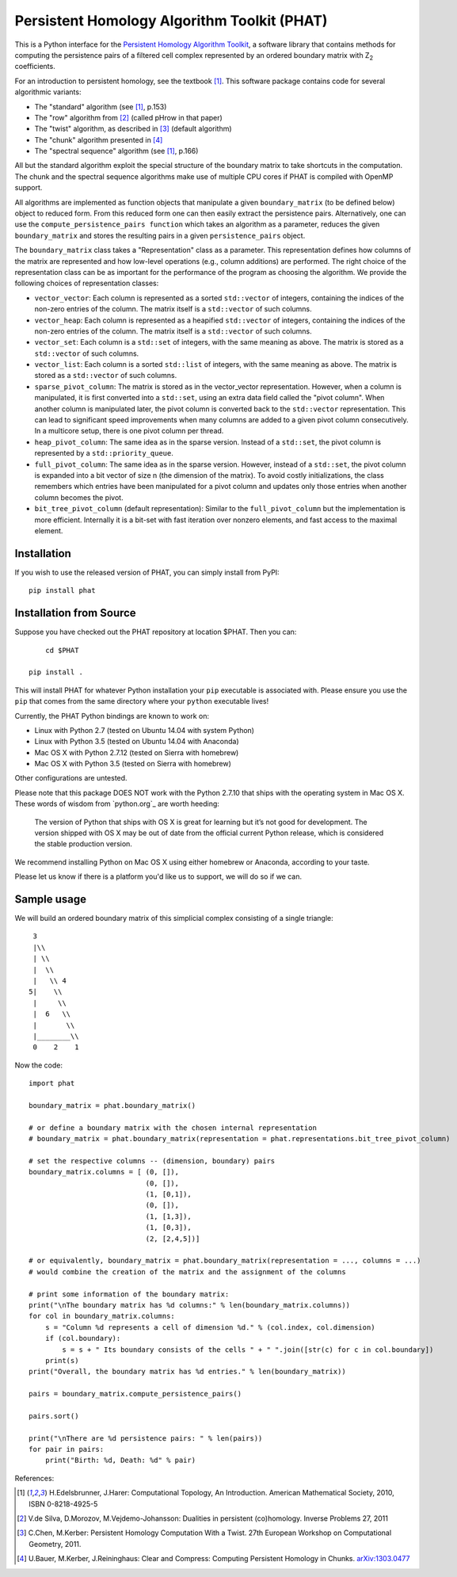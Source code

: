 Persistent Homology Algorithm Toolkit (PHAT)
============================================

This is a Python interface for the `Persistent Homology Algorithm Toolkit`_, a software library
that contains methods for computing the persistence pairs of a 
filtered cell complex represented by an ordered boundary matrix with Z\ :sub:`2` coefficients.

For an introduction to persistent homology, see the textbook [1]_. This software package
contains code for several algorithmic variants:

* The "standard" algorithm (see [1]_, p.153)
* The "row" algorithm from [2]_ (called pHrow in that paper)
* The "twist" algorithm, as described in [3]_ (default algorithm)
* The "chunk" algorithm presented in [4]_ 
* The "spectral sequence" algorithm (see [1]_, p.166)

All but the standard algorithm exploit the special structure of the boundary matrix
to take shortcuts in the computation. The chunk and the spectral sequence algorithms
make use of multiple CPU cores if PHAT is compiled with OpenMP support.

All algorithms are implemented as function objects that manipulate a given 
``boundary_matrix`` (to be defined below) object to reduced form. 
From this reduced form one can then easily extract the persistence pairs. 
Alternatively, one can use the ``compute_persistence_pairs function`` which takes an 
algorithm as a parameter, reduces the given ``boundary_matrix`` and stores the 
resulting pairs in a given ``persistence_pairs`` object.

The ``boundary_matrix`` class takes a "Representation" class as a parameter. 
This representation defines how columns of the matrix are represented and how 
low-level operations (e.g., column additions) are performed. The right choice of the 
representation class can be as important for the performance of the program as choosing
the algorithm. We provide the following choices of representation classes:

* ``vector_vector``: Each column is represented as a sorted ``std::vector`` of integers, containing the indices of the non-zero entries of the column. The matrix itself is a ``std::vector`` of such columns.
* ``vector_heap``: Each column is represented as a heapified ``std::vector`` of integers, containing the indices of the non-zero entries of the column. The matrix itself is a ``std::vector`` of such columns.
* ``vector_set``: Each column is a ``std::set`` of integers, with the same meaning as above. The matrix is stored as a ``std::vector`` of such columns.
* ``vector_list``: Each column is a sorted ``std::list`` of integers, with the same meaning as above. The matrix is stored as a ``std::vector`` of such columns.
* ``sparse_pivot_column``: The matrix is stored as in the vector_vector representation. However, when a column is manipulated, it is first  converted into a ``std::set``, using an extra data field called the "pivot column".  When another column is manipulated later, the pivot column is converted back to  the ``std::vector`` representation. This can lead to significant speed improvements when many columns  are added to a given pivot column consecutively. In a multicore setup, there is one pivot column per thread.
* ``heap_pivot_column``: The same idea as in the sparse version. Instead of a ``std::set``, the pivot column is represented by a ``std::priority_queue``. 
* ``full_pivot_column``: The same idea as in the sparse version. However, instead of a ``std::set``, the pivot column is expanded into a bit vector of size n (the dimension of the matrix). To avoid costly initializations, the class remembers which entries have been manipulated for a pivot column and updates only those entries when another column becomes the pivot.
* ``bit_tree_pivot_column`` (default representation): Similar to the ``full_pivot_column`` but the implementation is more efficient. Internally it is a bit-set with fast iteration over nonzero elements, and fast access to the maximal element. 

Installation
------------

If you wish to use the released version of PHAT, you can simply install from PyPI::

    pip install phat

Installation from Source
------------------------
Suppose you have checked out the PHAT repository at location $PHAT. Then you can::

	cd $PHAT

    pip install .

This will install PHAT for whatever Python installation your ``pip`` executable is associated with.
Please ensure you use the ``pip`` that comes from the same directory where your ``python`` executable lives!

Currently, the PHAT Python bindings are known to work on:

* Linux with Python 2.7 (tested on Ubuntu 14.04 with system Python)
* Linux with Python 3.5 (tested on Ubuntu 14.04 with Anaconda)
* Mac OS X with Python 2.7.12 (tested on Sierra with homebrew)
* Mac OS X with Python 3.5 (tested on Sierra with homebrew)

Other configurations are untested.

Please note that this package DOES NOT work with the Python 2.7.10 that ships with the operating
system in Mac OS X. These words of wisdom from `python.org`_ are worth heeding:

    The version of Python that ships with OS X is great for learning but it’s not good for development.
    The version shipped with OS X may be out of date from the official current Python release,
    which is considered the stable production version.

We recommend installing Python on Mac OS X using either homebrew or Anaconda, according to your taste.

Please let us know if there is a platform you'd like us to support, we will do so if we can.

Sample usage
------------

We will build an ordered boundary matrix of this simplicial complex consisting of a single triangle::

     3
     |\\
     | \\
     |  \\
     |   \\ 4
    5|    \\
     |     \\
     |  6   \\
     |       \\
     |________\\
     0    2    1

Now the code::

    import phat

    boundary_matrix = phat.boundary_matrix()

    # or define a boundary matrix with the chosen internal representation
    # boundary_matrix = phat.boundary_matrix(representation = phat.representations.bit_tree_pivot_column)

    # set the respective columns -- (dimension, boundary) pairs
    boundary_matrix.columns = [ (0, []),
                                (0, []),
                                (1, [0,1]),
                                (0, []),
                                (1, [1,3]),
                                (1, [0,3]),
                                (2, [2,4,5])]

    # or equivalently, boundary_matrix = phat.boundary_matrix(representation = ..., columns = ...)
    # would combine the creation of the matrix and the assignment of the columns

    # print some information of the boundary matrix:
    print("\nThe boundary matrix has %d columns:" % len(boundary_matrix.columns))
    for col in boundary_matrix.columns:
        s = "Column %d represents a cell of dimension %d." % (col.index, col.dimension)
        if (col.boundary):
            s = s + " Its boundary consists of the cells " + " ".join([str(c) for c in col.boundary])
        print(s)
    print("Overall, the boundary matrix has %d entries." % len(boundary_matrix))

    pairs = boundary_matrix.compute_persistence_pairs()

    pairs.sort()

    print("\nThere are %d persistence pairs: " % len(pairs))
    for pair in pairs:
        print("Birth: %d, Death: %d" % pair)

References:

.. [1] H.Edelsbrunner, J.Harer: Computational Topology, An Introduction. American Mathematical Society, 2010, ISBN 0-8218-4925-5
.. [2] V.de Silva, D.Morozov, M.Vejdemo-Johansson: Dualities in persistent (co)homology. Inverse Problems 27, 2011
.. [3] C.Chen, M.Kerber: Persistent Homology Computation With a Twist. 27th European Workshop on Computational Geometry, 2011.
.. [4] U.Bauer, M.Kerber, J.Reininghaus: Clear and Compress: Computing Persistent Homology in Chunks. arXiv:1303.0477_
.. _arXiv:1303.0477: http://arxiv.org/pdf/1303.0477.pdf
.. _`Persistent Homology Algorithm Toolkit`: https://bitbucket.org/phat/phat-code
.. _`python.org`:http://docs.python-guide.org/en/latest/starting/install/osx/
